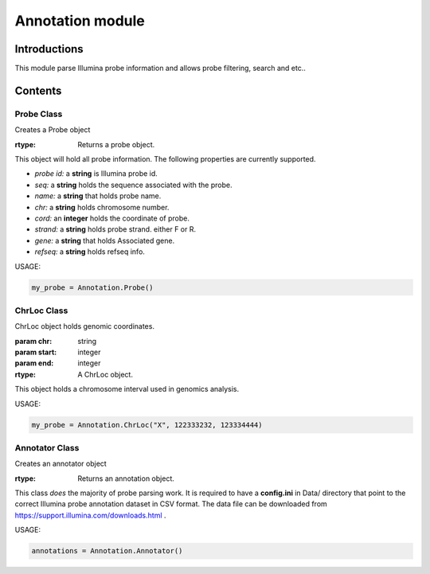 Annotation module
=================

Introductions
-------------
This module parse Illumina probe information and allows probe filtering, search and etc..

Contents
--------
Probe Class
^^^^^^^^^^^

.. class:: Probe()

    Creates a Probe object

    :rtype: Returns a probe object.


This object will hold all probe information. The following properties are currently supported.

- *probe id:* a **string** is Illumina probe id.
- *seq:* a **string** holds the sequence associated with the probe.
- *name:* a **string** that holds probe name.
- *chr:* a **string** holds chromosome number.
- *cord:* an **integer** holds the coordinate of probe.
- *strand:* a **string** holds probe strand. either F or R.
- *gene:* a **string** that holds Associated gene.
- *refseq:* a **string** holds refseq info.


USAGE:

.. code:: python

    my_probe = Annotation.Probe()


ChrLoc Class
^^^^^^^^^^^^

.. class:: ChrLoc(chr, start, end)

   ChrLoc object holds genomic coordinates.

   :param chr: string
   :param start: integer
   :param end: integer
   :rtype: A ChrLoc object.

This object holds a chromosome interval used in genomics analysis.

USAGE:

.. code:: python

    my_probe = Annotation.ChrLoc("X", 122333232, 123334444)


Annotator Class
^^^^^^^^^^^^^^^

.. class:: Annotator()

    Creates an annotator object

    :rtype: Returns an annotation object.


This class *does* the majority of probe parsing work. It is required to have a **config.ini** in Data/ directory that point to the correct Illumina probe annotation dataset in CSV format. The data file can be downloaded from https://support.illumina.com/downloads.html .



USAGE:

.. code:: python

    annotations = Annotation.Annotator()

